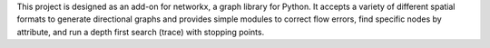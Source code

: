 This project is designed as an add-on for networkx, a graph library for
Python. It accepts a variety of different spatial formats to generate
directional graphs and provides simple modules to correct flow errors,
find specific nodes by attribute, and run a depth first search (trace)
with stopping points.


